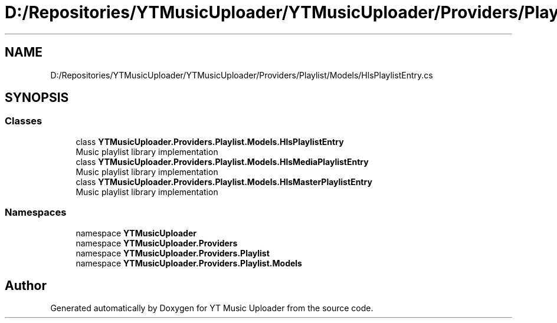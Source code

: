 .TH "D:/Repositories/YTMusicUploader/YTMusicUploader/Providers/Playlist/Models/HlsPlaylistEntry.cs" 3 "Sat Apr 10 2021" "YT Music Uploader" \" -*- nroff -*-
.ad l
.nh
.SH NAME
D:/Repositories/YTMusicUploader/YTMusicUploader/Providers/Playlist/Models/HlsPlaylistEntry.cs
.SH SYNOPSIS
.br
.PP
.SS "Classes"

.in +1c
.ti -1c
.RI "class \fBYTMusicUploader\&.Providers\&.Playlist\&.Models\&.HlsPlaylistEntry\fP"
.br
.RI "Music playlist library implementation "
.ti -1c
.RI "class \fBYTMusicUploader\&.Providers\&.Playlist\&.Models\&.HlsMediaPlaylistEntry\fP"
.br
.RI "Music playlist library implementation "
.ti -1c
.RI "class \fBYTMusicUploader\&.Providers\&.Playlist\&.Models\&.HlsMasterPlaylistEntry\fP"
.br
.RI "Music playlist library implementation "
.in -1c
.SS "Namespaces"

.in +1c
.ti -1c
.RI "namespace \fBYTMusicUploader\fP"
.br
.ti -1c
.RI "namespace \fBYTMusicUploader\&.Providers\fP"
.br
.ti -1c
.RI "namespace \fBYTMusicUploader\&.Providers\&.Playlist\fP"
.br
.ti -1c
.RI "namespace \fBYTMusicUploader\&.Providers\&.Playlist\&.Models\fP"
.br
.in -1c
.SH "Author"
.PP 
Generated automatically by Doxygen for YT Music Uploader from the source code\&.
